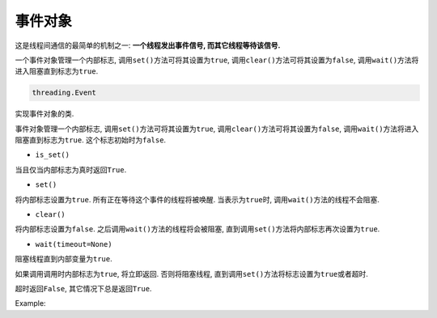 事件对象
========

这是线程间通信的最简单的机制之一: **一个线程发出事件信号, 而其它线程等待该信号.**

一个事件对象管理一个内部标志, 调用\ ``set()``\ 方法可将其设置为\ ``true``\ , 调用\ ``clear()``\ 方法可将其设置为\ ``false``\ , 调用\ ``wait()``\ 方法将进入阻塞直到标志为\ ``true``\ .

.. code-block:: python

    threading.Event

实现事件对象的类.

事件对象管理一个内部标志, 调用\ ``set()``\ 方法可将其设置为\ ``true``\ , 调用\ ``clear()``\ 方法可将其设置为\ ``false``\ , 调用\ ``wait()``\ 方法将进入阻塞直到标志为\ ``true``\ . 这个标志初始时为\ ``false``\ .

* ``is_set()``

当且仅当内部标志为真时返回\ ``True``\ .

* ``set()``

将内部标志设置为\ ``true``\ . 
所有正在等待这个事件的线程将被唤醒. 
当表示为\ ``true``\ 时, 调用\ ``wait()``\ 方法的线程不会阻塞.

* ``clear()``

将内部标志设置为\ ``false``\ . 
之后调用\ ``wait()``\ 方法的线程将会被阻塞, 直到调用\ ``set()``\ 方法将内部标志再次设置为\ ``true``\ .

* ``wait(timeout=None)``

阻塞线程直到内部变量为\ ``true``\ .

如果调用调用时内部标志为\ ``true``\ , 将立即返回. 否则将阻塞线程, 直到调用\ ``set()``\ 方法将标志设置为\ ``true``\ 或者超时.

超时返回\ ``False``\ , 其它情况下总是返回\ ``True``\ .


Example:

.. code-block:: python
    :emphasize-lines: 19, 37, 39

    #!/usr/bin/env python3

    import time
    from threading import Thread, Event
    import random

    items = []
    event = Event()

    class Consumer(Thread):
        def __init__(self, items, event):
            super().__init__()
            self.items = items
            self.event = event

        def run(self):
            while True:
                time.sleep(2)
                self.event.wait()
                item = self.items.pop()
                print(f'Consumer notify: {item} popped from list by {self.name}')

    class Producer(Thread):
        def __init__(self, items, event):
            super().__init__()
            self.items = items
            self.event = event

        def run(self):
            global item
            for i in range(100):
                time.sleep(2)
                item = random.randint(0, 256)
                self.items.append(item)
                print(f'Producer notify: {item} appended to list by {self.name}')
                print(f'Producer notify: event set by {self.name}')
                self.event.set()
                print(f'Producer notify: event cleared by {self.name}')
                self.event.clear()


    if __name__ == '__main__':
        t1 = Producer(items, event)
        t2 = Consumer(items, event)
        t1.start()
        t2.start()
        t1.join()
        t2.join()

